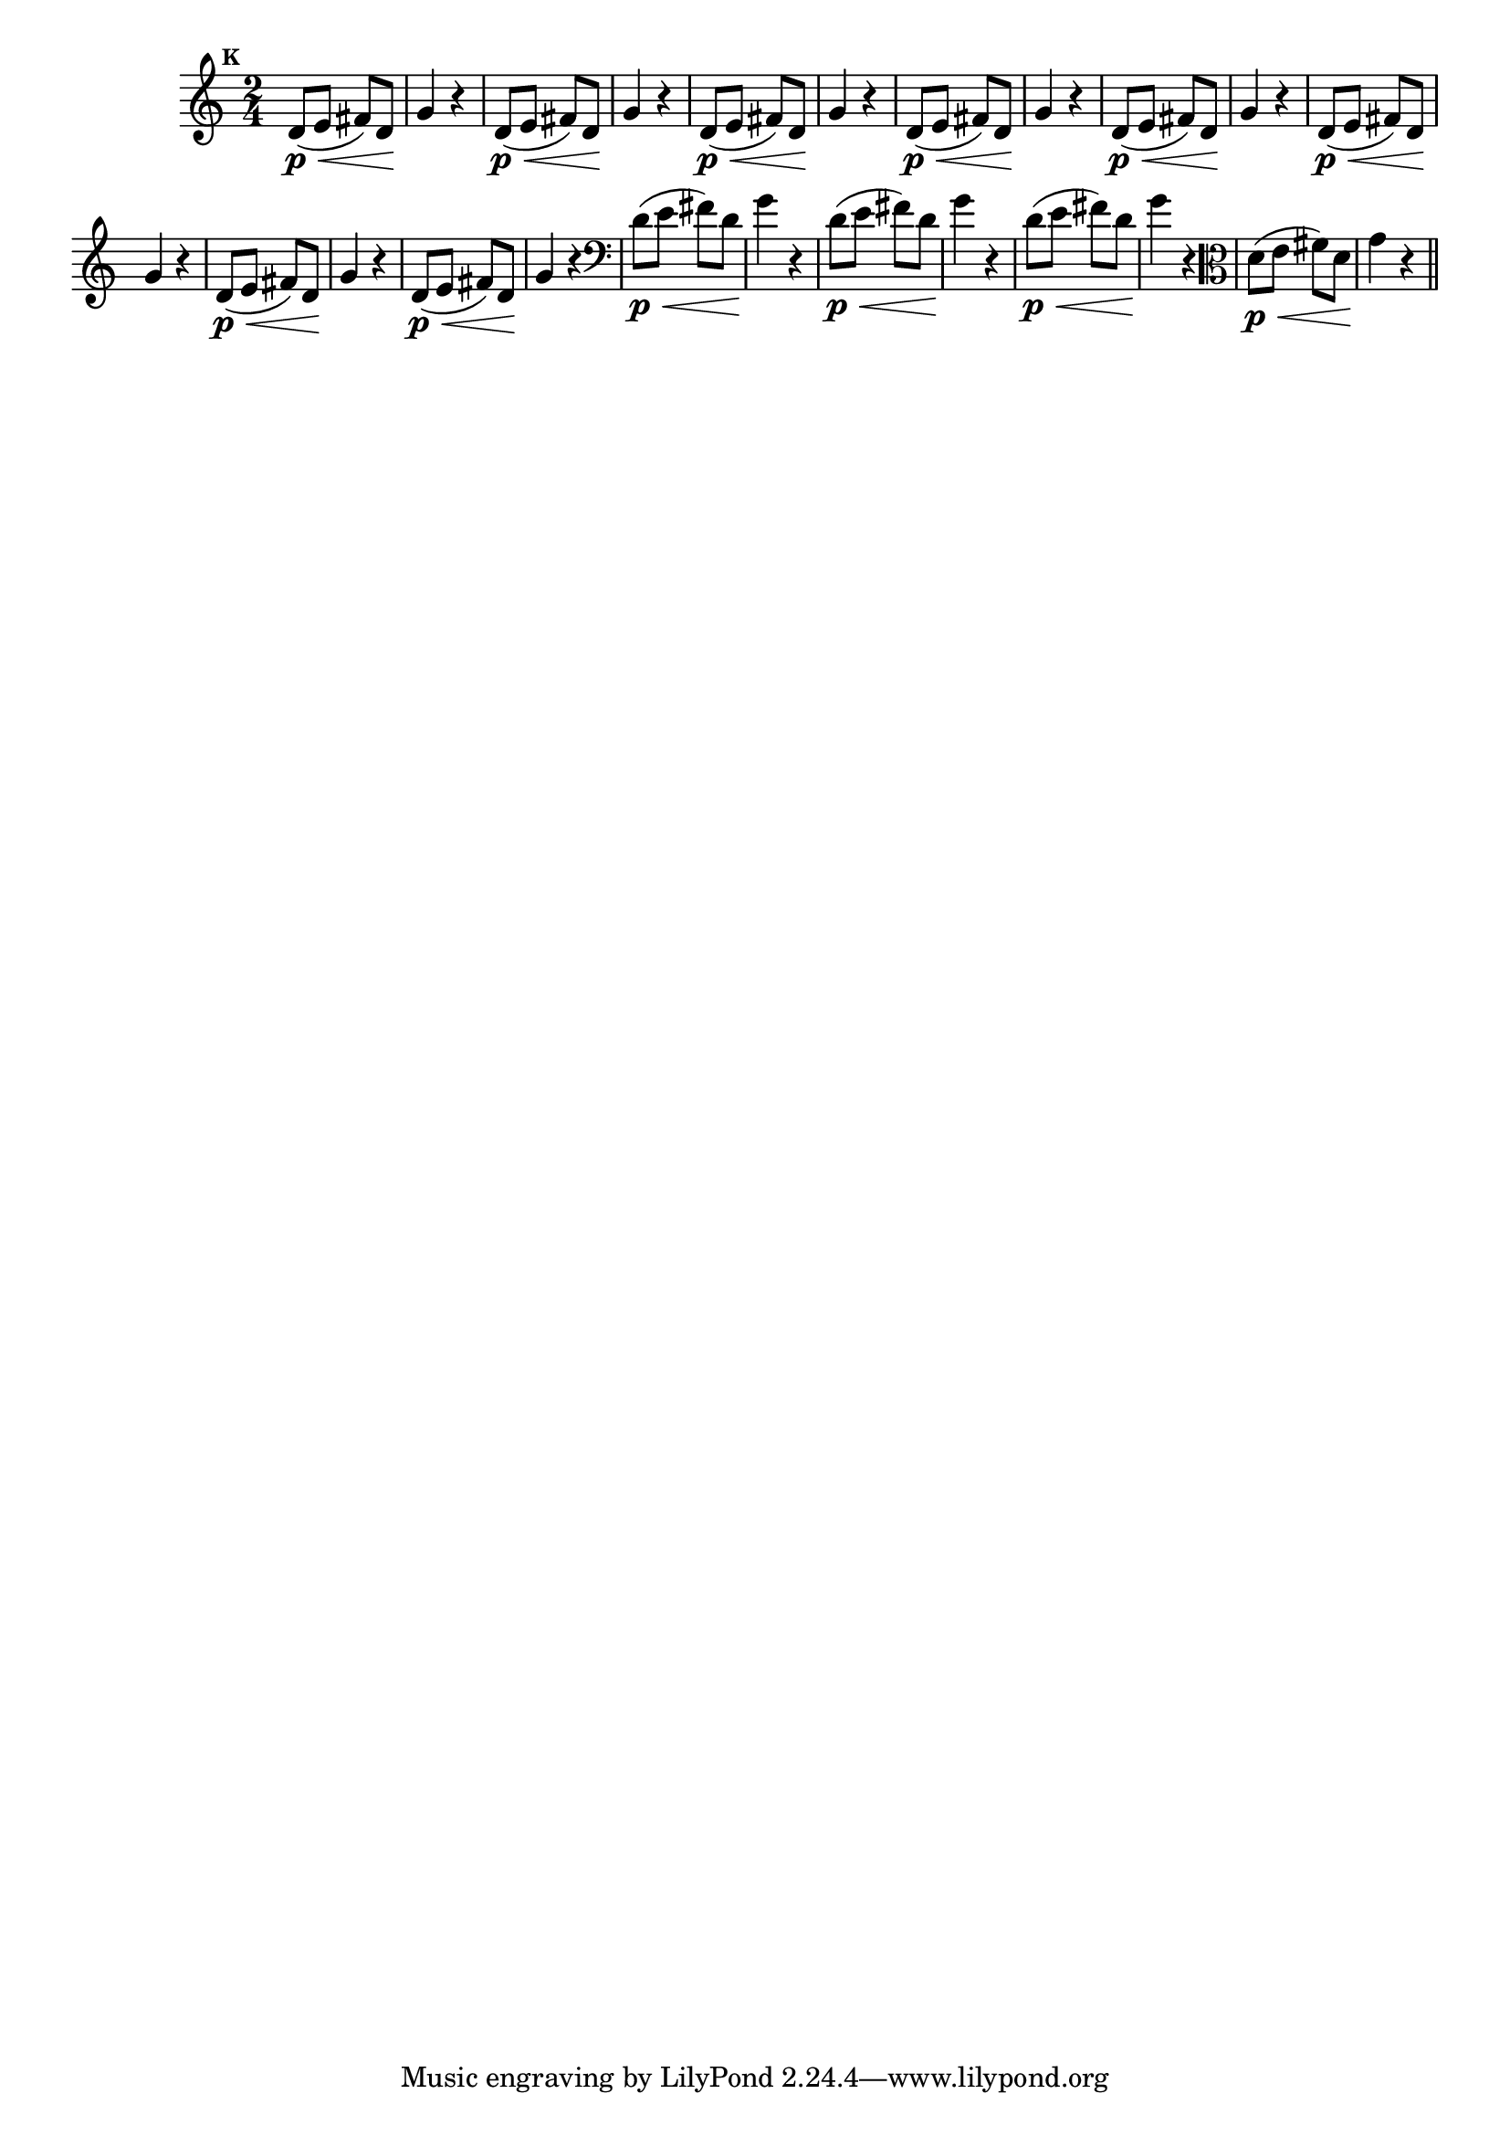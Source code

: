 
\version "2.10.33"

                                %\header { texidoc="Mais Perguntas e Respostas"}

\relative c' {

  \time 2/4 
  \override Score.BarNumber #'transparent = ##t
                                %\override Score.RehearsalMark #'font-family = #'roman
  \override Score.RehearsalMark #'font-size = #-2
  \set Score.markFormatter = #format-mark-numbers


  \mark 10
                                % CLARINETE

  \tag #'cl {
    d8\p\<( e fis) d\! g4 r4
  }

                                % FLAUTA

  \tag #'fl {
    d8\p\<( e fis) d\! g4 r4
  }

                                % OBOÉ

  \tag #'ob {
    d8\p\<( e fis) d\! g4 r4
  }

                                % SAX ALTO

  \tag #'saxa {
    d8\p\<( e fis) d\! g4 r4
  }

                                % SAX TENOR

  \tag #'saxt {
    d8\p\<( e fis) d\! g4 r4
  }

                                % SAX GENES

  \tag #'saxg {
    d8\p\<( e fis) d\! g4 r4
  }

                                % TROMPETE

  \tag #'tpt {
    d8\p\<( e fis) d\! g4 r4
  }

                                % TROMPA

  \tag #'tpa {
    d8\p\<( e fis) d\! g4 r4
  }


                                % TROMBONE

  \tag #'tbn {
    \clef bass
    d8\p\<( e fis) d\! g4 r4
  }

                                % TUBA MIB

  \tag #'tbamib {
    \clef bass
    d8\p\<( e fis) d\! g4 r4
  }

                                % TUBA SIB

  \tag #'tbasib {
    \clef bass
    d8\p\<( e fis) d\! g4 r4
  }


                                % VIOLA

  \tag #'vla {
    \clef alto
    d8\p\<( e fis) d\! g4 r4
  }

                                % FINAL

  \bar "||"

}



